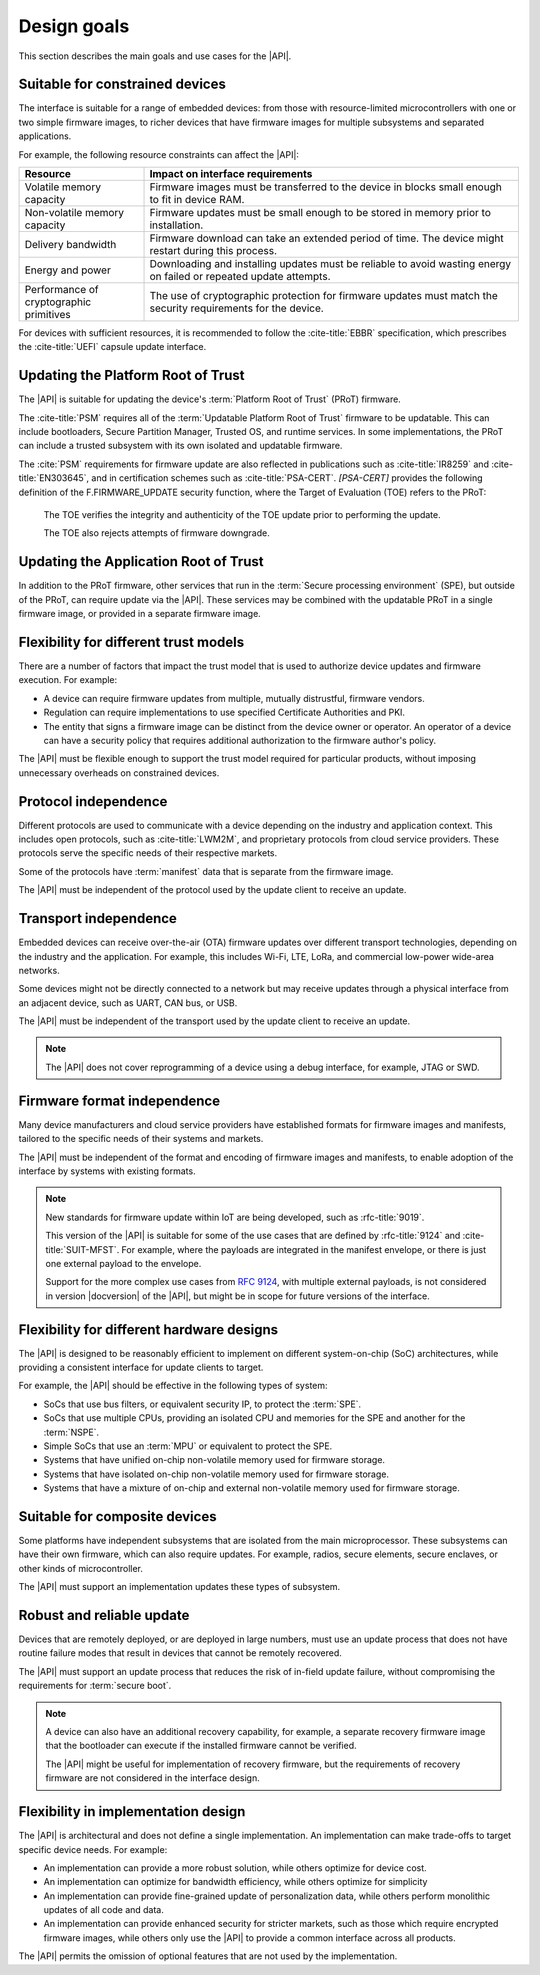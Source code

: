 .. SPDX-FileCopyrightText: Copyright 2020-2023 Arm Limited and/or its affiliates <open-source-office@arm.com>
.. SPDX-License-Identifier: CC-BY-SA-4.0 AND LicenseRef-Patent-license

.. _design-goals:

Design goals
============

This section describes the main goals and use cases for the |API|.

.. _goal-constrained:

Suitable for constrained devices
---------------------------------

The interface is suitable for a range of embedded devices: from those with resource-limited microcontrollers with one or two simple firmware images, to richer devices that have firmware images for multiple subsystems and separated applications.

For example, the following resource constraints can affect the |API|:

.. list-table::
   :header-rows: 1
   :widths: 1 3

   *  -  Resource
      -  Impact on interface requirements

   *  -  Volatile memory capacity
      -  Firmware images must be transferred to the device in blocks small enough to fit in device RAM.
   *  -  Non-volatile memory capacity
      -  Firmware updates must be small enough to be stored in memory prior to installation.
   *  -  Delivery bandwidth
      -  Firmware download can take an extended period of time. The device might restart during this process.
   *  -  Energy and power
      -  Downloading and installing updates must be reliable to avoid wasting energy on failed or repeated update attempts.
   *  -  Performance of cryptographic primitives
      -  The use of cryptographic protection for firmware updates must match the security requirements for the device.

For devices with sufficient resources, it is recommended to follow the :cite-title:`EBBR` specification, which prescribes the :cite-title:`UEFI` capsule update interface.

Updating the Platform Root of Trust
-----------------------------------

The |API| is suitable for updating the device's :term:`Platform Root of Trust` (PRoT) firmware.

The :cite-title:`PSM` requires all of the :term:`Updatable Platform Root of Trust` firmware to be updatable. This can include bootloaders, Secure Partition Manager, Trusted OS, and runtime services. In some implementations, the PRoT can include a trusted subsystem with its own isolated and updatable firmware.

The :cite:`PSM` requirements for firmware update are also reflected in publications such as :cite-title:`IR8259` and :cite-title:`EN303645`, and in certification schemes such as :cite-title:`PSA-CERT`. `[PSA-CERT]` provides the following definition of the F.FIRMWARE_UPDATE security function, where the Target of Evaluation (TOE) refers to the PRoT:

   The TOE verifies the integrity and authenticity of the TOE update prior to performing the update.

   The TOE also rejects attempts of firmware downgrade.

Updating the Application Root of Trust
--------------------------------------

In addition to the PRoT firmware, other services that run in the :term:`Secure processing environment` (SPE), but outside of the PRoT, can require update via the |API|. These services may be combined with the updatable PRoT in a single firmware image, or provided in a separate firmware image.

Flexibility for different trust models
---------------------------------------

There are a number of factors that impact the trust model that is used to authorize device updates and firmware execution. For example:

*  A device can require firmware updates from multiple, mutually distrustful, firmware vendors.
*  Regulation can require implementations to use specified Certificate Authorities and PKI.
*  The entity that signs a firmware image can be distinct from the device owner or operator. An operator of a device can have a security policy that requires additional authorization to the firmware author's policy.

The |API| must be flexible enough to support the trust model required for particular products, without imposing unnecessary overheads on constrained devices.

Protocol independence
---------------------

Different protocols are used to communicate with a device depending on the industry and application context. This includes open protocols, such as :cite-title:`LWM2M`, and proprietary protocols from cloud service providers. These protocols serve the specific needs of their respective markets.

Some of the protocols have :term:`manifest` data that is separate from the firmware image.

The |API| must be independent of the protocol used by the update client to receive an update.

Transport independence
----------------------

Embedded devices can receive over-the-air (OTA) firmware updates over different transport technologies, depending on the industry and the application. For example, this includes Wi-Fi, LTE, LoRa, and commercial low-power wide-area networks.

Some devices might not be directly connected to a network but may receive updates through a physical interface from an adjacent device, such as UART, CAN bus, or USB.

The |API| must be independent of the transport used by the update client to receive an update.

.. note::

   The |API| does not cover reprogramming of a device using a debug interface, for example, JTAG or SWD.

Firmware format independence
----------------------------

Many device manufacturers and cloud service providers have established formats for firmware images and manifests, tailored to the specific needs of their systems and markets.

The |API| must be independent of the format and encoding of firmware images and manifests, to enable adoption of the interface by systems with existing formats.

.. note::

   New standards for firmware update within IoT are being developed, such as :rfc-title:`9019`.

   This version of the |API| is suitable for some of the use cases that are defined by :rfc-title:`9124` and :cite-title:`SUIT-MFST`. For example, where the payloads are integrated in the manifest envelope, or there is just one external payload to the envelope.

   Support for the more complex use cases from :rfc:`9124`, with multiple external payloads, is not considered in version |docversion| of the |API|, but might be in scope for future versions of the interface.

Flexibility for different hardware designs
------------------------------------------

The |API| is designed to be reasonably efficient to implement on different system-on-chip (SoC) architectures, while providing a consistent interface for update clients to target.

For example, the |API| should be effective in the following types of system:

*  SoCs that use bus filters, or equivalent security IP, to protect the :term:`SPE`.
*  SoCs that use multiple CPUs, providing an isolated CPU and memories for the SPE and another for the :term:`NSPE`.
*  Simple SoCs that use an :term:`MPU` or equivalent to protect the SPE.
*  Systems that have unified on-chip non-volatile memory used for firmware storage.
*  Systems that have isolated on-chip non-volatile memory used for firmware storage.
*  Systems that have a mixture of on-chip and external non-volatile memory used for firmware storage.

Suitable for composite devices
------------------------------

Some platforms have independent subsystems that are isolated from the main microprocessor. These subsystems can have their own firmware, which can also require updates. For example, radios, secure elements, secure enclaves, or other kinds of microcontroller.

The |API| must support an implementation updates these types of subsystem.

Robust and reliable update
--------------------------

Devices that are remotely deployed, or are deployed in large numbers, must use an update process that does not have routine failure modes that result in devices that cannot be remotely recovered.

The |API| must support an update process that reduces the risk of in-field update failure, without compromising the requirements for :term:`secure boot`.

.. note::

   A device can also have an additional recovery capability, for example, a separate recovery firmware image that the bootloader can execute if the installed firmware cannot be verified.

   The |API| might be useful for implementation of recovery firmware, but the requirements of recovery firmware are not considered in the interface design.

Flexibility in implementation design
------------------------------------

The |API| is architectural and does not define a single implementation. An implementation can make trade-offs to target specific device needs. For example:

*  An implementation can provide a more robust solution, while others optimize for device cost.
*  An implementation can optimize for bandwidth efficiency, while others optimize for simplicity
*  An implementation can provide fine-grained update of personalization data, while others perform monolithic updates of all code and data.
*  An implementation can provide enhanced security for stricter markets, such as those which require encrypted firmware images, while others only use the |API| to provide a common interface across all products.

The |API| permits the omission of optional features that are not used by the implementation.
